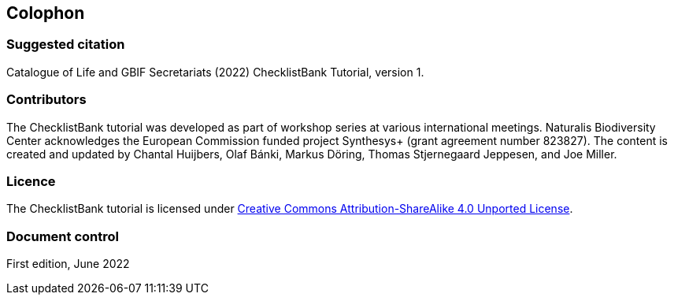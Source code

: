 == Colophon

=== Suggested citation

Catalogue of Life and GBIF Secretariats (2022) ChecklistBank Tutorial, version 1.
// Uncomment once a DOI is assigned: https://doi.org/10.EXAMPLE/EXAMPLE.
[Date of course.]

=== Contributors

The ChecklistBank tutorial was developed as part of workshop series at various international meetings. Naturalis Biodiversity Center acknowledges the European Commission funded project Synthesys+ (grant agreement number 823827). The content is created and updated by Chantal Huijbers, Olaf Bánki, Markus Döring, Thomas Stjernegaard Jeppesen, and Joe Miller.

=== Licence

The ChecklistBank tutorial is licensed under https://creativecommons.org/licenses/by-sa/4.0[Creative Commons Attribution-ShareAlike 4.0 Unported License].

// Uncomment once a DOI is assigned.
//=== Persistent URI
//
//https://doi.org/10.EXAMPLE/EXAMPLE

=== Document control

First edition, June 2022
